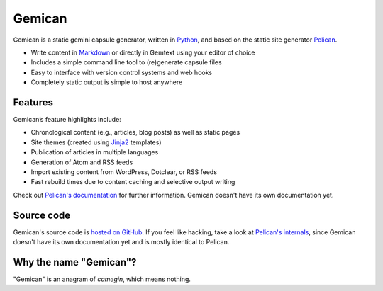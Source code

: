 Gemican
=======

Gemican is a static gemini capsule generator, written in Python_, and based on
the static site generator Pelican_.

* Write content in Markdown_ or directly in Gemtext using your editor of choice
* Includes a simple command line tool to (re)generate capsule files
* Easy to interface with version control systems and web hooks
* Completely static output is simple to host anywhere


Features
--------

Gemican’s feature highlights include:

* Chronological content (e.g., articles, blog posts) as well as static pages
* Site themes (created using Jinja2_ templates)
* Publication of articles in multiple languages
* Generation of Atom and RSS feeds
* Import existing content from WordPress, Dotclear, or RSS feeds
* Fast rebuild times due to content caching and selective output writing

Check out `Pelican's documentation`_ for further information. Gemican doesn't have its
own documentation yet.


Source code
-----------

Gemican's source code is `hosted on GitHub`_. If you feel like hacking,
take a look at `Pelican's internals`_, since Gemican doesn't have its own
documentation yet and is mostly identical to Pelican.


Why the name "Gemican"?
-----------------------

"Gemican" is an anagram of *camegin*, which means nothing.


.. Links

.. _Python: https://www.python.org/
.. _Pelican: https://github.com/getpelican/pelican
.. _Markdown: https://daringfireball.net/projects/markdown/
.. _Jinja2: https://palletsprojects.com/p/jinja/
.. _Pygments: https://pygments.org/
.. _`Pelican Plugins`: https://github.com/pelican-plugins
.. _`Pelican's documentation`: https://docs.getpelican.com/
.. _`Pelican's internals`: https://docs.getpelican.com/en/latest/internals.html
.. _`hosted on GitHub`: https://github.com/khoulihan/gemican

